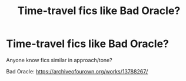 #+TITLE: Time-travel fics like Bad Oracle?

* Time-travel fics like Bad Oracle?
:PROPERTIES:
:Author: KaneTW
:Score: 8
:DateUnix: 1554261787.0
:DateShort: 2019-Apr-03
:FlairText: Request
:END:
Anyone know fics similar in approach/tone?

Bad Oracle: [[https://archiveofourown.org/works/13788267/]]

